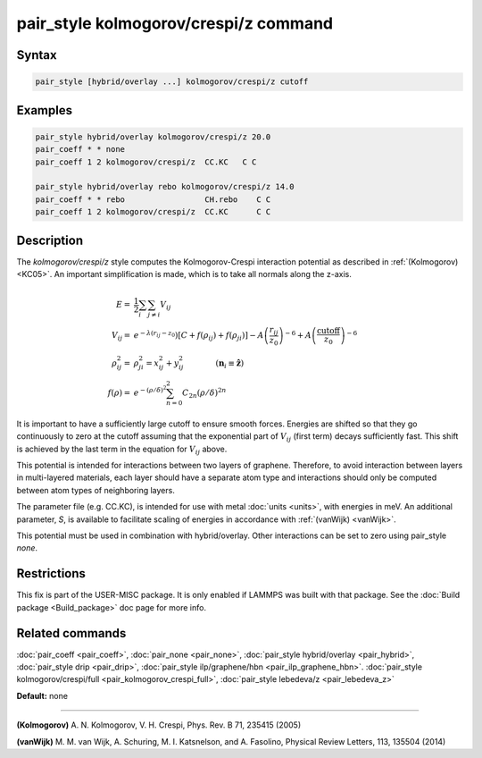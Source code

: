 .. index:: pair_style kolmogorov/crespi/z

pair_style kolmogorov/crespi/z command
======================================

Syntax
""""""

.. code-block:: LAMMPS

   pair_style [hybrid/overlay ...] kolmogorov/crespi/z cutoff

Examples
""""""""

.. code-block:: LAMMPS

   pair_style hybrid/overlay kolmogorov/crespi/z 20.0
   pair_coeff * * none
   pair_coeff 1 2 kolmogorov/crespi/z  CC.KC   C C

   pair_style hybrid/overlay rebo kolmogorov/crespi/z 14.0
   pair_coeff * * rebo                 CH.rebo    C C
   pair_coeff 1 2 kolmogorov/crespi/z  CC.KC      C C

Description
"""""""""""

The *kolmogorov/crespi/z* style computes the Kolmogorov-Crespi interaction
potential as described in :ref:`(Kolmogorov) <KC05>`. An important simplification is made,
which is to take all normals along the z-axis.

.. math::

   E  = & \frac{1}{2} \sum_i \sum_{j \neq i} V_{ij} \\
   V_{ij}  = & e^{-\lambda(r_{ij} -z_0}) \left[ C + f(\rho_{ij}) + f(\rho_{ji}) \right] - A \left( \frac{r_{ij}}{z_0}\right)^{-6} + A \left( \frac{\textrm{cutoff}}{z_0}\right)^{-6} \\
   \rho_{ij}^2 = & \rho_{ji}^2  =  x_{ij}^2 + y_{ij}^2 \qquad \qquad (\mathbf{n}_i \equiv \mathbf{\hat{z}}) \\
   f(\rho)  = &  e^{-(\rho/\delta)^2} \sum_{n=0}^2 C_{2n} \left( \rho/\delta \right)^{2n}

It is important to have a sufficiently large cutoff to ensure smooth forces.
Energies are shifted so that they go continuously to zero at the cutoff assuming
that the exponential part of :math:`V_{ij}` (first term) decays sufficiently fast.
This shift is achieved by the last term in the equation for :math:`V_{ij}` above.

This potential is intended for interactions between two layers of graphene.
Therefore, to avoid interaction between layers in multi-layered materials,
each layer should have a separate atom type and interactions should only
be computed between atom types of neighboring layers.

The parameter file (e.g. CC.KC), is intended for use with metal
:doc:`units <units>`, with energies in meV. An additional parameter, *S*\ ,
is available to facilitate scaling of energies in accordance with
:ref:`(vanWijk) <vanWijk>`.

This potential must be used in combination with hybrid/overlay.
Other interactions can be set to zero using pair\_style *none*\ .

Restrictions
""""""""""""

This fix is part of the USER-MISC package.  It is only enabled if
LAMMPS was built with that package.  See the :doc:`Build package <Build_package>` doc page for more info.

Related commands
""""""""""""""""

:doc:`pair_coeff <pair_coeff>`,
:doc:`pair_none <pair_none>`,
:doc:`pair_style hybrid/overlay <pair_hybrid>`,
:doc:`pair_style drip <pair_drip>`,
:doc:`pair_style ilp/graphene/hbn <pair_ilp_graphene_hbn>`.
:doc:`pair_style kolmogorov/crespi/full <pair_kolmogorov_crespi_full>`,
:doc:`pair_style lebedeva/z <pair_lebedeva_z>`

**Default:** none

----------

.. _KC05:

**(Kolmogorov)** A. N. Kolmogorov, V. H. Crespi, Phys. Rev. B 71, 235415 (2005)

.. _vanWijk:

**(vanWijk)** M. M. van Wijk, A. Schuring, M. I. Katsnelson, and A. Fasolino,
Physical Review Letters, 113, 135504 (2014)

